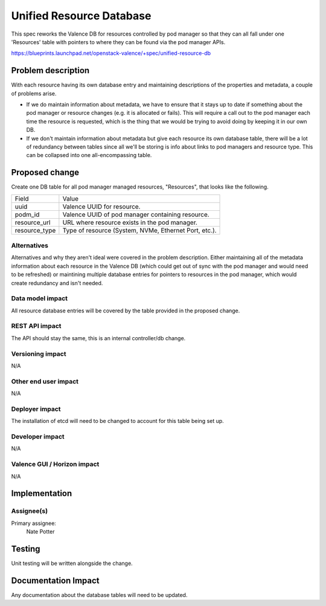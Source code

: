 ..
 This work is licensed under a Creative Commons Attribution 3.0 Unported
 License.

 http://creativecommons.org/licenses/by/3.0/legalcode

=========================
Unified Resource Database
=========================

This spec reworks the Valence DB for resources controlled by pod manager so that
they can all fall under one 'Resources' table with pointers to where they can be
found via the pod manager APIs.

https://blueprints.launchpad.net/openstack-valence/+spec/unified-resource-db

Problem description
===================

With each resource having its own database entry and maintaining descriptions of
the properties and metadata, a couple of problems arise.

- If we do maintain information about metadata, we have to ensure that it stays up
  to date if something about the pod manager or resource changes (e.g. it is allocated
  or fails). This will require a call out to the pod manager each time the resource
  is requested, which is the thing that we would be trying to avoid doing by keeping
  it in our own DB.

- If we don't maintain information about metadata but give each resource its own
  database table, there will be a lot of redundancy between tables since all we'll
  be storing is info about links to pod managers and resource type. This can be
  collapsed into one all-encompassing table.

Proposed change
===============

Create one DB table for all pod manager managed resources, "Resources", that looks
like the following.

+----------------+-------------------------------------------------------+
| Field          | Value                                                 |
+----------------+-------------------------------------------------------+
| uuid           | Valence UUID for resource.                            |
+----------------+-------------------------------------------------------+
| podm_id        | Valence UUID of pod manager containing resource.      |
+----------------+-------------------------------------------------------+
| resource_url   | URL where resource exists in the pod manager.         |
+----------------+-------------------------------------------------------+
| resource_type  | Type of resource (System, NVMe, Ethernet Port, etc.). |
+----------------+-------------------------------------------------------+

Alternatives
------------

Alternatives and why they aren't ideal were covered in the problem description. Either
maintaining all of the metadata information about each resource in the Valence DB
(which could get out of sync with the pod manager and would need to be refreshed) or
maintining multiple database entries for pointers to resources in the pod manager,
which would create redundancy and isn't needed.

Data model impact
-----------------

All resource database entries will be covered by the table provided in the proposed
change.

REST API impact
---------------

The API should stay the same, this is an internal controller/db change.

Versioning impact
-----------------

N/A

Other end user impact
---------------------

N/A

Deployer impact
---------------

The installation of etcd will need to be changed to account for this table
being set up.

Developer impact
----------------

N/A

Valence GUI / Horizon impact
----------------------------

N/A


Implementation
==============

Assignee(s)
-----------

Primary assignee:
  Nate Potter

Testing
=======

Unit testing will be written alongside the change.


Documentation Impact
====================

Any documentation about the database tables will need to be updated.
